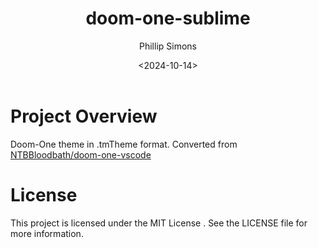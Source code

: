 #+TITLE: doom-one-sublime
#+AUTHOR: Phillip Simons
#+DATE: <2024-10-14>
#+OPTIONS: num:nil toc:nil

* Project Overview
Doom-One theme in .tmTheme format. Converted from [[https://github.com/NTBBloodbath/doom-one-vscode][NTBBloodbath/doom-one-vscode]]

* License
This project is licensed under the MIT License . See the LICENSE file for more information.
